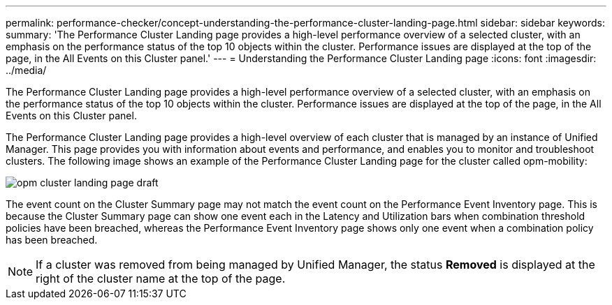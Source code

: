 ---
permalink: performance-checker/concept-understanding-the-performance-cluster-landing-page.html
sidebar: sidebar
keywords: 
summary: 'The Performance Cluster Landing page provides a high-level performance overview of a selected cluster, with an emphasis on the performance status of the top 10 objects within the cluster. Performance issues are displayed at the top of the page, in the All Events on this Cluster panel.'
---
= Understanding the Performance Cluster Landing page
:icons: font
:imagesdir: ../media/

[.lead]
The Performance Cluster Landing page provides a high-level performance overview of a selected cluster, with an emphasis on the performance status of the top 10 objects within the cluster. Performance issues are displayed at the top of the page, in the All Events on this Cluster panel.

The Performance Cluster Landing page provides a high-level overview of each cluster that is managed by an instance of Unified Manager. This page provides you with information about events and performance, and enables you to monitor and troubleshoot clusters. The following image shows an example of the Performance Cluster Landing page for the cluster called opm-mobility:

image::../media/opm-cluster-landing-page-draft.gif[]

The event count on the Cluster Summary page may not match the event count on the Performance Event Inventory page. This is because the Cluster Summary page can show one event each in the Latency and Utilization bars when combination threshold policies have been breached, whereas the Performance Event Inventory page shows only one event when a combination policy has been breached.

[NOTE]
====
If a cluster was removed from being managed by Unified Manager, the status *Removed* is displayed at the right of the cluster name at the top of the page.
====
